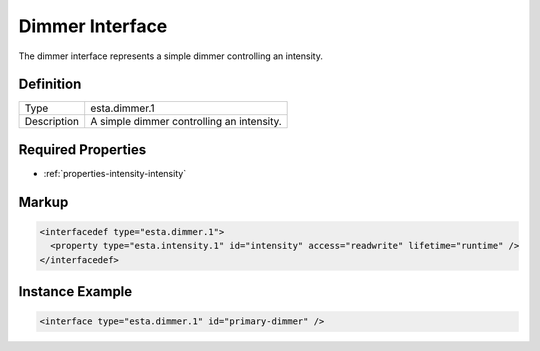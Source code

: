 ################
Dimmer Interface
################

The dimmer interface represents a simple dimmer controlling an intensity.

**********
Definition
**********

=========== =========================================
Type        esta.dimmer.1
Description A simple dimmer controlling an intensity.
=========== =========================================

*******************
Required Properties
*******************

* :ref:`properties-intensity-intensity`

******
Markup
******

.. code-block:: xml

  <interfacedef type="esta.dimmer.1">
    <property type="esta.intensity.1" id="intensity" access="readwrite" lifetime="runtime" />
  </interfacedef>

****************
Instance Example
****************

.. code-block:: xml

  <interface type="esta.dimmer.1" id="primary-dimmer" />
